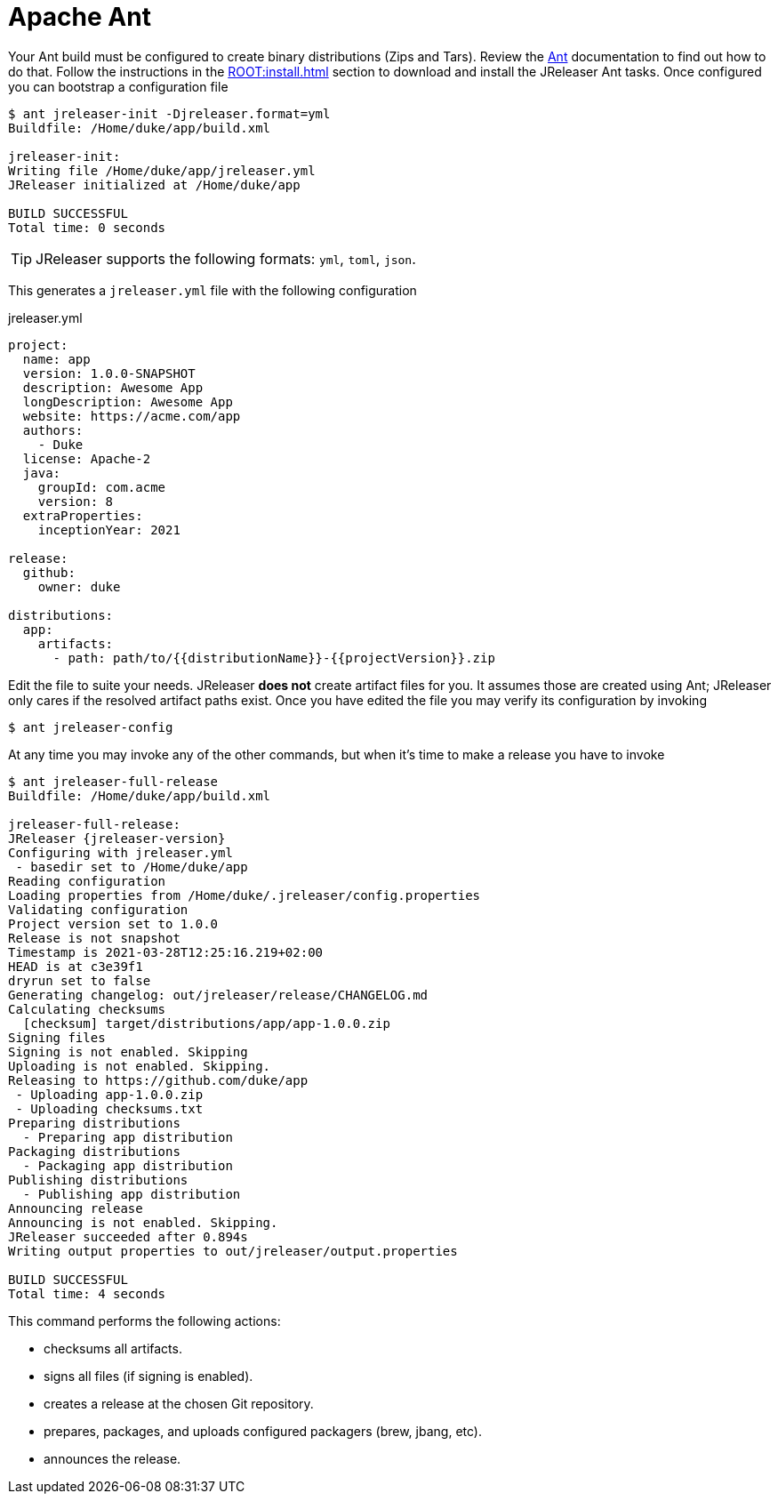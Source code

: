 = Apache Ant

Your Ant build must be configured to create binary distributions (Zips and Tars). Review the
link:http://ant.apache.org/[Ant] documentation to find out how to do that. Follow the instructions
in the xref:ROOT:install.adoc[] section to download and install the JReleaser Ant tasks. Once configured
you can bootstrap a configuration file

[source]
----
$ ant jreleaser-init -Djreleaser.format=yml
Buildfile: /Home/duke/app/build.xml

jreleaser-init:
Writing file /Home/duke/app/jreleaser.yml
JReleaser initialized at /Home/duke/app

BUILD SUCCESSFUL
Total time: 0 seconds
----

TIP: JReleaser supports the following formats: `yml`, `toml`, `json`.

This generates a `jreleaser.yml` file with the following configuration

[source,yaml]
.jreleaser.yml
----
project:
  name: app
  version: 1.0.0-SNAPSHOT
  description: Awesome App
  longDescription: Awesome App
  website: https://acme.com/app
  authors:
    - Duke
  license: Apache-2
  java:
    groupId: com.acme
    version: 8
  extraProperties:
    inceptionYear: 2021

release:
  github:
    owner: duke

distributions:
  app:
    artifacts:
      - path: path/to/{{distributionName}}-{{projectVersion}}.zip
----

Edit the file to suite your needs. JReleaser *does not* create artifact files for you. It assumes those are created using
Ant; JReleaser only cares if the resolved artifact paths exist. Once you have edited the file you may verify its
configuration by invoking

[source]
----
$ ant jreleaser-config
----

At any time you may invoke any of the other commands, but when it's time to make a release you have to invoke

[source]
[subs="attributes"]
----
$ ant jreleaser-full-release
Buildfile: /Home/duke/app/build.xml

jreleaser-full-release:
JReleaser {jreleaser-version}
Configuring with jreleaser.yml
 - basedir set to /Home/duke/app
Reading configuration
Loading properties from /Home/duke/.jreleaser/config.properties
Validating configuration
Project version set to 1.0.0
Release is not snapshot
Timestamp is 2021-03-28T12:25:16.219+02:00
HEAD is at c3e39f1
dryrun set to false
Generating changelog: out/jreleaser/release/CHANGELOG.md
Calculating checksums
  [checksum] target/distributions/app/app-1.0.0.zip
Signing files
Signing is not enabled. Skipping
Uploading is not enabled. Skipping.
Releasing to https://github.com/duke/app
 - Uploading app-1.0.0.zip
 - Uploading checksums.txt
Preparing distributions
  - Preparing app distribution
Packaging distributions
  - Packaging app distribution
Publishing distributions
  - Publishing app distribution
Announcing release
Announcing is not enabled. Skipping.
JReleaser succeeded after 0.894s
Writing output properties to out/jreleaser/output.properties

BUILD SUCCESSFUL
Total time: 4 seconds
----

This command performs the following actions:

* checksums all artifacts.
* signs all files (if signing is enabled).
* creates a release at the chosen Git repository.
* prepares, packages, and uploads configured packagers (brew, jbang, etc).
* announces the release.

